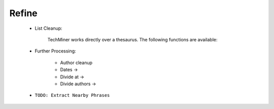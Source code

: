 Refine
^^^^^^^^^^^^^^^^^^^^^^^^^^^^^^^^^^^^^^^^^^^^^^^^^^^^^^^^^^^^^^^^^

    * List Cleanup:

        TechMiner works directly over a thesaurus. The following functions are available:

        .. toctree::
            find_abbreviations

        .. toctree::
            find_string

        .. toctree::
            fuzzy_search
        



    .. toctree::
        :maxdepth: 1
        
        _menu_vp_refine_thesaurus


    * Further Processing:

        .. toctree::
            extract_country

        * Author cleanup

        * Dates ->

        * Divide at ->

        * Divide authors ->



    * ``TODO: Extract Nearby Phrases``
